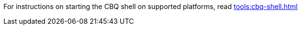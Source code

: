 ////
Common start up instructions for the CBQ shell
////

For instructions on starting the CBQ shell on supported platforms, read xref:tools:cbq-shell.adoc[]

